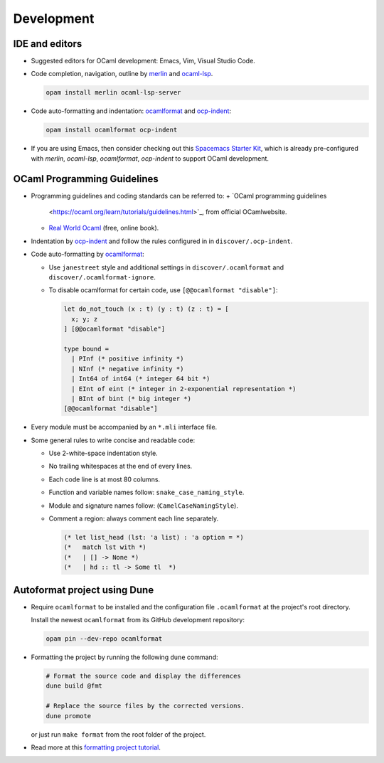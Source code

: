 Development
==============

IDE and editors
-----------------

- Suggested editors for OCaml development: Emacs, Vim, Visual Studio Code.

- Code completion, navigation, outline by `merlin
  <https://github.com/ocaml/merlin>`_ and `ocaml-lsp
  <https://github.com/ocaml/ocaml-lsp>`_.

  .. code-block:: sh

     opam install merlin ocaml-lsp-server

- Code auto-formatting and indentation: `ocamlformat
  <https://github.com/ocaml-ppx/ocamlformat>`_ and `ocp-indent
  <https://github.com/OCamlPro/ocp-indent>`_:

  .. code-block:: sh

     opam install ocamlformat ocp-indent

- If you are using Emacs, then consider checking out this `Spacemacs Starter Kit
  <https://github.com/taquangtrung/spacemacs-starter>`_, which is already
  pre-configured with `merlin`, `ocaml-lsp`, `ocamlformat`, `ocp-indent` to
  support OCaml development.

OCaml Programming Guidelines
-------------------------------

- Programming guidelines and coding standards can be referred to:
  + `OCaml programming guidelines
    <https://ocaml.org/learn/tutorials/guidelines.html>`_, from official
    OCamlwebsite.
  + `Real World Ocaml <https://dev.realworldocaml.org/index.html>`_ (free,
    online book).

- Indentation by `ocp-indent <https://github.com/OCamlPro/ocp-indent>`_ and
  follow the rules configured in in ``discover/.ocp-indent``.

- Code auto-formatting by `ocamlformat
  <https://github.com/ocaml-ppx/ocamlformat>`_:

  + Use ``janestreet`` style and additional settings in
    ``discover/.ocamlformat`` and ``discover/.ocamlformat-ignore``.

  + To disable ocamlformat for certain code, use ``[@@ocamlformat "disable"]``:

    .. code-block:: ocaml

       let do_not_touch (x : t) (y : t) (z : t) = [
         x; y; z
       ] [@@ocamlformat "disable"]

       type bound =
         | PInf (* positive infinity *)
         | NInf (* negative infinity *)
         | Int64 of int64 (* integer 64 bit *)
         | EInt of eint (* integer in 2-exponential representation *)
         | BInt of bint (* big integer *)
       [@@ocamlformat "disable"]

- Every module must be accompanied by an ``*.mli`` interface file.

- Some general rules to write concise and readable code:

  + Use 2-white-space indentation style.

  + No trailing whitespaces at the end of every lines.

  + Each code line is at most 80 columns.

  + Function and variable names follow: ``snake_case_naming_style``.

  + Module and signature names follow: (``CamelCaseNamingStyle``).

  + Comment a region: always comment each line separately.

    .. code-block:: ocaml

       (* let list_head (lst: 'a list) : 'a option = *)
       (*   match lst with *)
       (*   | [] -> None *)
       (*   | hd :: tl -> Some tl  *)

Autoformat project using Dune
--------------------------------

- Require ``ocamlformat`` to be installed and the configuration file
  ``.ocamlformat`` at the project's root directory.

  Install the newest ``ocamlformat`` from its GitHub development repository:

  .. code-block:: sh

     opam pin --dev-repo ocamlformat

- Formatting the project by running the following ``dune`` command:

  .. code-block:: sh

     # Format the source code and display the differences
     dune build @fmt

     # Replace the source files by the corrected versions.
     dune promote

  or just run ``make format`` from the root folder of the project.


- Read more at this `formatting project tutorial <https://dune.readthedocs.io/en/stable/formatting.html>`_.
